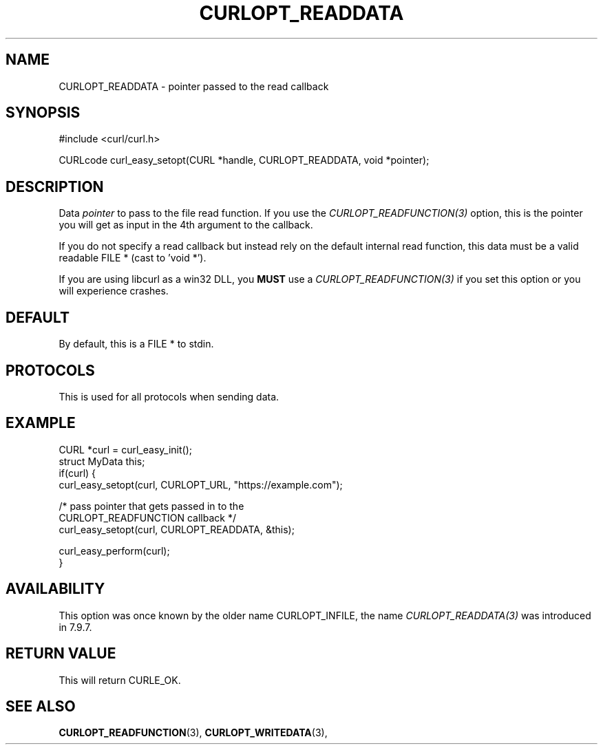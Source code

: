 .\" **************************************************************************
.\" *                                  _   _ ____  _
.\" *  Project                     ___| | | |  _ \| |
.\" *                             / __| | | | |_) | |
.\" *                            | (__| |_| |  _ <| |___
.\" *                             \___|\___/|_| \_\_____|
.\" *
.\" * Copyright (C) 1998 - 2021, Daniel Stenberg, <daniel@haxx.se>, et al.
.\" *
.\" * This software is licensed as described in the file COPYING, which
.\" * you should have received as part of this distribution. The terms
.\" * are also available at https://curl.se/docs/copyright.html.
.\" *
.\" * You may opt to use, copy, modify, merge, publish, distribute and/or sell
.\" * copies of the Software, and permit persons to whom the Software is
.\" * furnished to do so, under the terms of the COPYING file.
.\" *
.\" * This software is distributed on an "AS IS" basis, WITHOUT WARRANTY OF ANY
.\" * KIND, either express or implied.
.\" *
.\" **************************************************************************
.\"
.TH CURLOPT_READDATA 3 "November 26, 2021" "libcurl 7.83.1" "curl_easy_setopt options"

.SH NAME
CURLOPT_READDATA \- pointer passed to the read callback
.SH SYNOPSIS
.nf
#include <curl/curl.h>

CURLcode curl_easy_setopt(CURL *handle, CURLOPT_READDATA, void *pointer);
.fi
.SH DESCRIPTION
Data \fIpointer\fP to pass to the file read function. If you use the
\fICURLOPT_READFUNCTION(3)\fP option, this is the pointer you will get as
input in the 4th argument to the callback.

If you do not specify a read callback but instead rely on the default internal
read function, this data must be a valid readable FILE * (cast to 'void *').

If you are using libcurl as a win32 DLL, you \fBMUST\fP use a
\fICURLOPT_READFUNCTION(3)\fP if you set this option or you will experience
crashes.
.SH DEFAULT
By default, this is a FILE * to stdin.
.SH PROTOCOLS
This is used for all protocols when sending data.
.SH EXAMPLE
.nf
CURL *curl = curl_easy_init();
struct MyData this;
if(curl) {
  curl_easy_setopt(curl, CURLOPT_URL, "https://example.com");

  /* pass pointer that gets passed in to the
     CURLOPT_READFUNCTION callback */
  curl_easy_setopt(curl, CURLOPT_READDATA, &this);

  curl_easy_perform(curl);
}
.fi
.SH AVAILABILITY
This option was once known by the older name CURLOPT_INFILE, the name
\fICURLOPT_READDATA(3)\fP was introduced in 7.9.7.
.SH RETURN VALUE
This will return CURLE_OK.
.SH "SEE ALSO"
.BR CURLOPT_READFUNCTION "(3), " CURLOPT_WRITEDATA "(3), "
